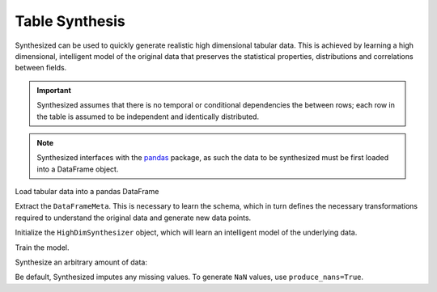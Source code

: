 ===============
Table Synthesis
===============

Synthesized can be used to quickly generate realistic high dimensional tabular data. This is achieved by learning a high
dimensional, intelligent model of the original data that preserves the statistical properties, distributions and
correlations between fields.

.. important::
    Synthesized assumes that there is no temporal or conditional dependencies the between rows; each row in the table is
    assumed to be independent and identically distributed.


.. ipython:: python
    :verbatim:

    import pandas as pd
    import synthesized

.. note::
    Synthesized interfaces with the `pandas <https://pandas.pydata.org/>`_ package, as such the data to be synthesized must
    be first loaded into a DataFrame object.

Load tabular data into a pandas DataFrame

.. ipython:: python
    :verbatim:

    df = pd.read_csv(...)

Extract the ``DataFrameMeta``. This is necessary to learn the schema, which in turn defines the
necessary transformations required to understand the original data and generate new data points.

.. ipython:: python
    :verbatim:

    df_meta = synthesized.MetaExtractor.extract(df)

Initialize the ``HighDimSynthesizer`` object, which will learn an intelligent model of the underlying data.

.. ipython:: python
    :verbatim:

    synth = synthesized.HighDimSynthesizer(df_meta)

Train the model.

.. ipython:: python
    :verbatim:

    synth.learn(df, num_iterations=None)

Synthesize an arbitrary amount of data:

.. ipython:: python
    :verbatim:

    df_synth = synth.synthesize(num_rows=1000)


Be default, Synthesized imputes any missing values. To generate ``NaN`` values,
use ``produce_nans=True``.

.. ipython:: python
    :verbatim:

    df_synth = synth.synthesize(num_rows=1000, produce_nans=True)